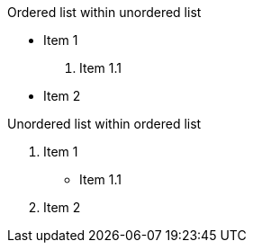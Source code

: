 .Ordered list within unordered list
* Item 1
. Item 1.1
* Item 2

.Unordered list within ordered list
. Item 1
* Item 1.1
. Item 2
